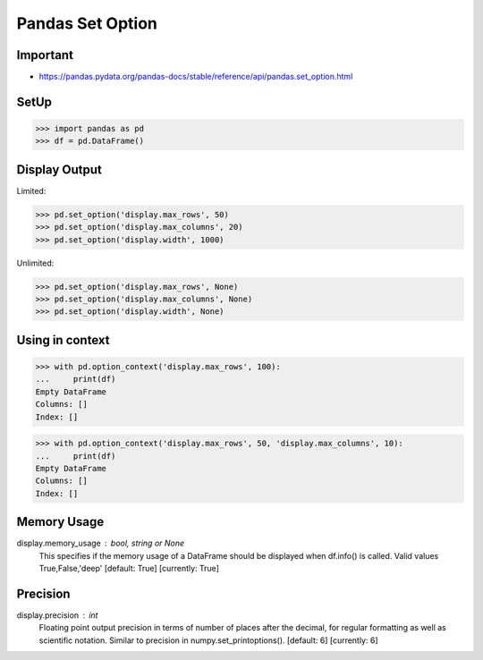 Pandas Set Option
=================


Important
---------
* https://pandas.pydata.org/pandas-docs/stable/reference/api/pandas.set_option.html


SetUp
-----
>>> import pandas as pd
>>> df = pd.DataFrame()


Display Output
--------------
Limited:

>>> pd.set_option('display.max_rows', 50)
>>> pd.set_option('display.max_columns', 20)
>>> pd.set_option('display.width', 1000)

Unlimited:

>>> pd.set_option('display.max_rows', None)
>>> pd.set_option('display.max_columns', None)
>>> pd.set_option('display.width', None)


Using in context
----------------
>>> with pd.option_context('display.max_rows', 100):
...     print(df)
Empty DataFrame
Columns: []
Index: []

>>> with pd.option_context('display.max_rows', 50, 'display.max_columns', 10):
...     print(df)
Empty DataFrame
Columns: []
Index: []


Memory Usage
------------
display.memory_usage : bool, string or None
    This specifies if the memory usage of a DataFrame should be displayed when df.info() is called. Valid values True,False,'deep' [default: True] [currently: True]

Precision
---------
display.precision : int
    Floating point output precision in terms of number of places after the decimal, for regular formatting as well as scientific notation. Similar to precision in numpy.set_printoptions(). [default: 6] [currently: 6]


.. todo:: Assignments
